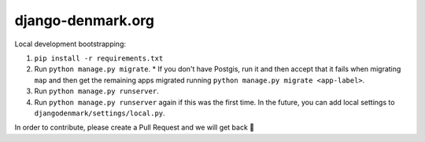 django-denmark.org
==================

Local development bootstrapping:

#. ``pip install -r requirements.txt``
#. Run ``python manage.py migrate``.
   * If you don't have Postgis, run it and then accept that it fails when migrating ``map`` and then get the remaining apps migrated running ``python manage.py migrate <app-label>``.
#. Run ``python manage.py runserver``.
#. Run ``python manage.py runserver`` again if this was the first time. In the future, you can add local settings to ``djangodenmark/settings/local.py``.

In order to contribute, please create a Pull Request and we will get back 💖
